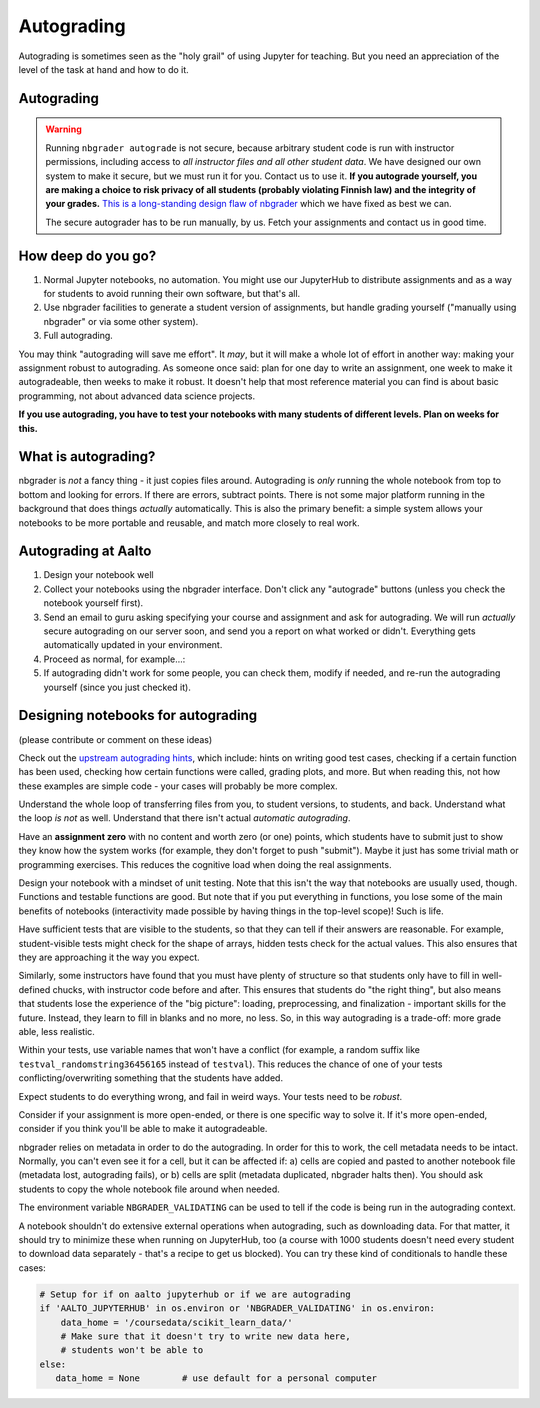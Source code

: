 Autograding
===========

Autograding is sometimes seen as the "holy grail" of using Jupyter for
teaching.  But you need an appreciation of the level of the task at
hand and how to do it.

Autograding
-----------

.. warning::

   Running ``nbgrader autograde`` is not secure, because arbitrary
   student code is run with instructor permissions, including access
   to *all instructor files and all other student data*.  We have
   designed our own system to make it secure, but we must run it for
   you.  Contact us to use it.  **If you autograde yourself, you are
   making a choice to risk privacy of all students (probably violating
   Finnish law) and the integrity of your grades.** `This is a
   long-standing design flaw of nbgrader
   <https://github.com/jupyter/nbgrader/issues/483>`__ which we have
   fixed as best we can.

   The secure autograder has to be run manually, by us.  Fetch your
   assignments and contact us in good time.



How deep do you go?
-------------------

1. Normal Jupyter notebooks, no automation.  You might use our
   JupyterHub to distribute assignments and as a way for students to
   avoid running their own software, but that's all.

2. Use nbgrader facilities to generate a student version of
   assignments, but handle grading yourself ("manually using
   nbgrader" or via some other system).

3. Full autograding.

You may think "autograding will save me effort".  It *may*, but it
will make a whole lot of effort in another way: making your assignment
robust to autograding.  As someone once said: plan for one day to
write an assignment, one week to make it autogradeable, then weeks to
make it robust.  It doesn't help that most reference material you can
find is about basic programming, not about advanced data science
projects.

**If you use autograding, you have to test your notebooks with many
students of different levels.  Plan on weeks for this.**



What is autograding?
--------------------

nbgrader is *not* a fancy thing - it just copies files around.
Autograding is *only* running the whole notebook from top to bottom
and looking for errors.  If there are errors, subtract points.  There
is not some major platform running in the background that does things
*actually* automatically.  This is also the primary benefit: a simple
system allows your notebooks to be more portable and reusable, and
match more closely to real work.



Autograding at Aalto
--------------------
1. Design your notebook well
2. Collect your notebooks using the nbgrader interface.  Don't click
   any "autograde" buttons (unless you check the notebook yourself
   first).
3. Send an email to guru asking specifying your course and assignment
   and ask for autograding.  We will run *actually* secure autograding
   on our server soon, and send you a report on what worked or
   didn't.  Everything gets automatically updated in your environment.
4. Proceed as normal, for example...:
5. If autograding didn't work for some people, you can check them,
   modify if needed, and re-run the autograding yourself (since you
   just checked it).


Designing notebooks for autograding
-----------------------------------

(please contribute or comment on these ideas)

Check out the `upstream autograding hints
<https://nbgrader.readthedocs.io/en/stable/user_guide/autograding_resources.html>`__,
which include: hints on writing good test cases, checking if a certain
function has been used, checking how certain functions were called,
grading plots, and more.  But when reading this, not how these
examples are simple code - your cases will probably be more complex.

Understand the whole loop of transferring files from you, to student
versions, to students, and back.  Understand what the loop *is not* as
well.  Understand that there isn't actual *automatic autograding*.

Have an **assignment zero** with no content and worth zero (or one)
points, which students have to submit just to show they know how the
system works (for example, they don't forget to push "submit").  Maybe
it just has some trivial math or programming exercises.  This reduces
the cognitive load when doing the real assignments.

Design your notebook with a mindset of unit testing.  Note that this
isn't the way that notebooks are usually used, though.  Functions and
testable functions are good.  But note that if you put everything in
functions, you lose some of the main benefits of notebooks
(interactivity made possible by having things in the top-level scope)!
Such is life.

Have sufficient tests that are visible to the students, so that they
can tell if their answers are reasonable.  For example,
student-visible tests might check for the shape of arrays, hidden
tests check for the actual values.  This also ensures that they are
approaching it the way you expect.

Similarly, some instructors have found that you must have plenty of
structure so that students only have to fill in well-defined chucks,
with instructor code before and after.  This ensures that students do
"the right thing", but also means that students lose the experience of
the "big picture": loading, preprocessing, and finalization -
important skills for the future.  Instead, they learn to fill in
blanks and no more, no less.  So, in this way autograding is a
trade-off: more grade able, less realistic.

Within your tests, use variable names that won't have a conflict (for
example, a random suffix like ``testval_randomstring36456165`` instead of
``testval``).  This reduces the chance of one of your tests
conflicting/overwriting something that the students have added.

Expect students to do everything wrong, and fail in weird ways.  Your
tests need to be *robust*.

Consider if your assignment is more open-ended, or there is one
specific way to solve it.  If it's more open-ended, consider if you
think you'll be able to make it autogradeable.

nbgrader relies on metadata in order to do the autograding.  In order
for this to work, the cell metadata needs to be intact.  Normally, you
can't even see it for a cell, but it can be affected if: a) cells are
copied and pasted to another notebook file (metadata lost, autograding
fails), or b) cells are split (metadata duplicated, nbgrader halts
then).  You should ask students to copy the whole notebook file around
when needed.

The environment variable ``NBGRADER_VALIDATING`` can be used to tell
if the code is being run in the autograding context.

A notebook shouldn't do extensive external operations when
autograding, such as downloading data.  For that matter, it should try
to minimize these when running on JupyterHub, too (a course with 1000
students doesn't need every student to download data separately -
that's a recipe to get us blocked).  You can try these kind of
conditionals to handle these cases:

.. code-block:: python

   # Setup for if on aalto jupyterhub or if we are autograding
   if 'AALTO_JUPYTERHUB' in os.environ or 'NBGRADER_VALIDATING' in os.environ:
       data_home = '/coursedata/scikit_learn_data/'
       # Make sure that it doesn't try to write new data here,
       # students won't be able to
   else:
      data_home = None        # use default for a personal computer
